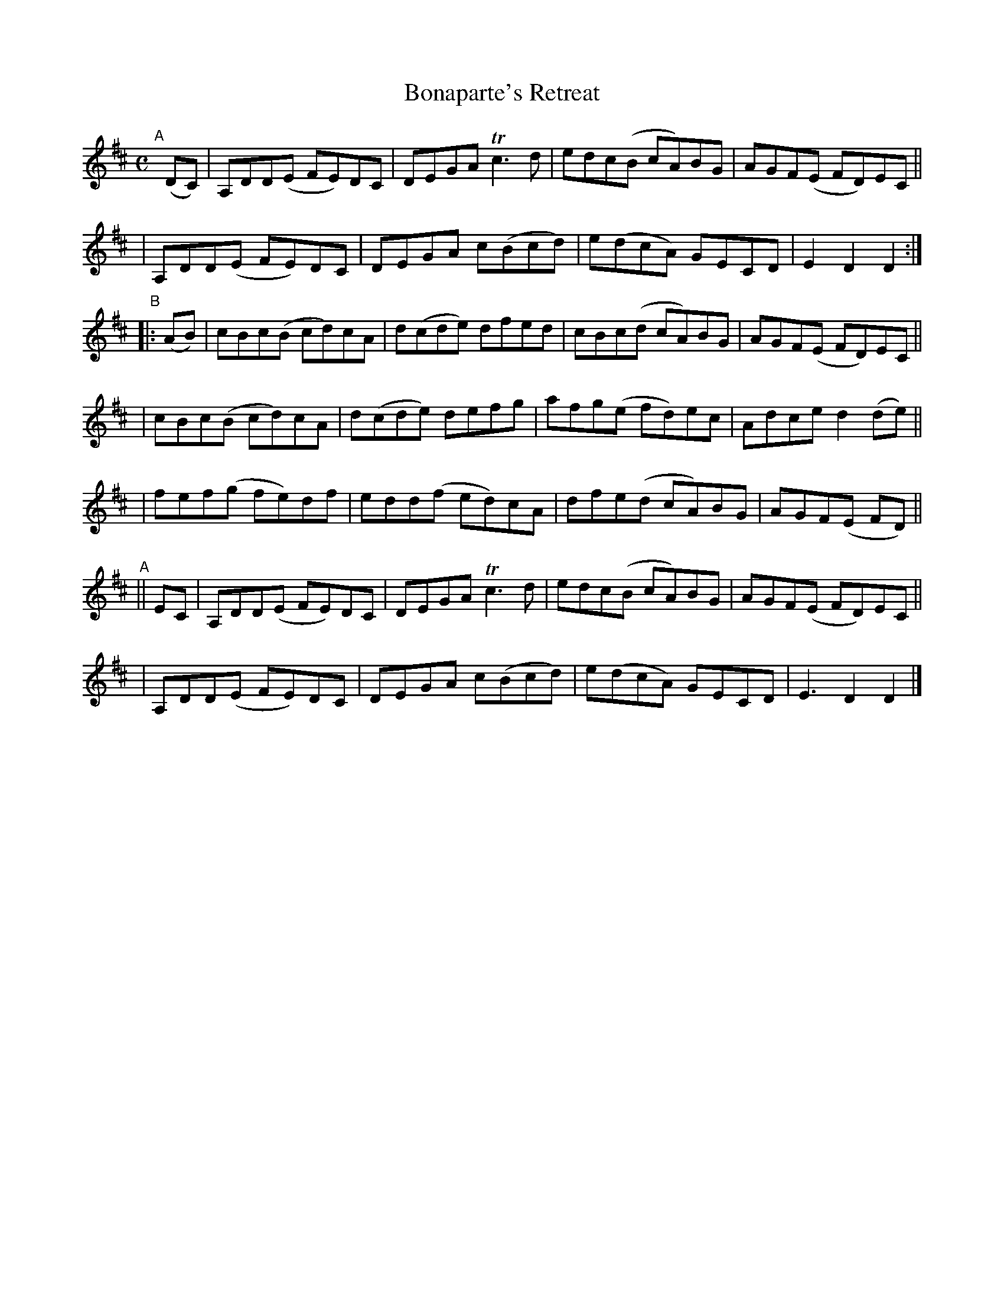 X: 980
T: Bonaparte's Retreat
R: hornpipe, march; long dance, set dance
%S: s:4 b:28(4+4+4+4+4+4+4)
B: Francis O'Neill: "The Dance Music of Ireland" (1907) #980
Z: Frank Nordberg - http://www.musicaviva.com
F: http://www.musicaviva.com/abc/tunes/ireland/oneill-1001/0980/oneill-1001-0980-1.abc
%m: Tn3 = n(3n/o/n/ m/n/
M: C
L: 1/8
K: D
"^A"[|] (DC) \
| A,DD(E FE)DC | DEGA Tc3d | edc(B cA)BG | AGF(E FD)EC ||
| A,DD(E FE)DC | DEGA c(Bcd) | e(dcA) GECD | E2D2 D2 :|
"^B"|: (AB) \
| cBc(B cd)cA | d(cde) dfed | cBc(d cA)BG | AGF(E FD)EC ||
| cBc(B cd)cA | d(cde) defg | afg(e fd)ec | Adce d2(de) ||
| fef(g fe)df | edd(f ed)cA | dfe(d cA)BG | AGF(E FD) ||
"^A"|| EC \
| A,DD(E FE)DC | DEGA Tc3d | edc(B cA)BG | AGF(E FD)EC ||
| A,DD(E FE)DC | DEGA c(Bcd) | e(dcA) GECD | E3D2 D2 |]
